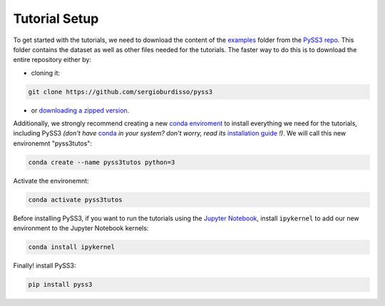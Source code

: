 .. _tutorial-setup:

Tutorial Setup
==============

To get started with the tutorials, we need to download the content of the `examples <https://github.com/sergioburdisso/pyss3/tree/master/examples>`__ folder from the `PySS3 repo <https://github.com/sergioburdisso/pyss3>`__. This folder contains the dataset as well as other files needed for the tutorials. The faster way to do this is to download the entire repository either by:

- cloning it:

.. code:: console

    git clone https://github.com/sergioburdisso/pyss3

- or `downloading a zipped version <https://github.com/sergioburdisso/pyss3/archive/master.zip>`__.


Additionally, we strongly recommend creating a new `conda enviroment <https://docs.conda.io/projects/conda/en/latest/user-guide/concepts/environments.html>`__ to install everything we need for the tutorials, including PySS3 *(don't have* `conda <https://docs.conda.io/projects/conda/en/latest/>`__ *in your system? don't worry, read its* `installation guide <https://docs.conda.io/projects/conda/en/latest/user-guide/install/index.html>`__ *!)*. We will call this new environemnt "pyss3tutos":

.. code:: console

    conda create --name pyss3tutos python=3

Activate the environemnt:

.. code:: console

    conda activate pyss3tutos

Before installing PySS3, if you want to run the tutorials using the `Jupyter Notebook <https://jupyter.org/install>`__, install ``ipykernel`` to add our new environment to the Jupyter Notebook kernels:

.. code:: console

    conda install ipykernel

Finally! install PySS3:

.. code:: console

    pip install pyss3
